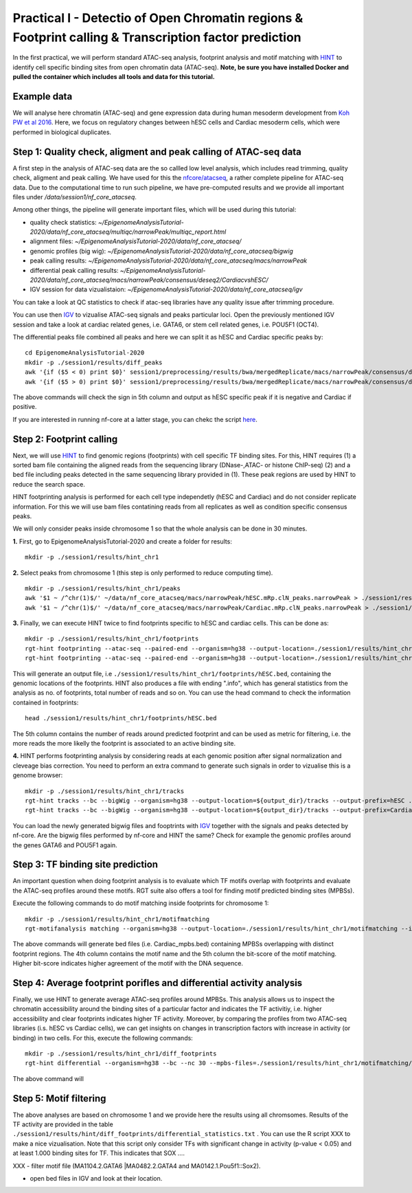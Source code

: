 ==================================================================
Practical I - Detectio of Open Chromatin regions & Footprint calling & Transcription factor prediction
==================================================================
In the first practical, we will perform standard ATAC-seq analysis, footprint analysis and motif matching with `HINT <http://www.regulatory-genomics.org/hint/>`_ to identify cell specific binding sites from open chromatin data (ATAC-seq). **Note, be sure you have installed Docker and pulled the container which includes all tools and data for this tutorial.**


Example data 
-----------------------------------------------
We will analyse here chromatin (ATAC-seq) and gene expression data during human mesoderm development from `Koh PW et al 2016 <https://pubmed.ncbi.nlm.nih.gov/27996962/#&gid=article-figures&pid=figure-1-uid-0>`_. Here, we focus on regulatory changes between hESC cells and Cardiac mesoderm cells, which were performed in biological duplicates. 


Step 1: Quality check, aligment and peak calling of ATAC-seq data
-----------------------------------------------
A first step in the analysis of ATAC-seq data are the so callled low level analysis, which includes read trimming, quality check, aligment and peak calling. We have used for this the `nfcore/atacseq <https://github.com/nf-core/atacseq>`_, a rather complete  pipeline for ATAC-seq data. Due to the computational time to run such pipeline, we have pre-computed results and we provide all important files under */data/session1/nf_core_atacseq*.

Among other things, the pipeline will generate important files, which will be used during this tutorial: 

- quality check statistics: *~/EpigenomeAnalysisTutorial-2020/data/nf_core_atacseq/multiqc/narrowPeak/multiqc_report.html*
- alignment files: *~/EpigenomeAnalysisTutorial-2020/data/nf_core_atacseq/*
- genomic profiles (big wig): *~/EpigenomeAnalysisTutorial-2020/data/nf_core_atacseq/bigwig*
- peak calling results: *~/EpigenomeAnalysisTutorial-2020/data/nf_core_atacseq/macs/narrowPeak*
- differential peak calling results: *~/EpigenomeAnalysisTutorial-2020/data/nf_core_atacseq/macs/narrowPeak/consensus/deseq2/CardiacvshESC/*
- IGV session for data vizualistaion: *~/EpigenomeAnalysisTutorial-2020/data/nf_core_atacseq/igv* 

You can take a look at QC statistics to check if atac-seq libraries have any quality issue after trimming procedure. 

You can use then `IGV <http://software.broadinstitute.org/software/igv/>`_ to vizualise ATAC-seq signals and peaks particular loci. Open the previously mentioned IGV session and take a look at cardiac related genes, i.e. GATA6, or stem cell related genes, i.e. POU5F1 (OCT4). 

The differential peaks file combined all peaks and here we can split it as hESC and Cardiac specific peaks by:
::
    cd EpigenomeAnalysisTutorial-2020
    mkdir -p ./session1/results/diff_peaks
    awk '{if ($5 < 0) print $0}' session1/preprocessing/results/bwa/mergedReplicate/macs/narrowPeak/consensus/deseq2/CardiacvshESC/CardiacvshESC.mRp.clN.deseq2.FDR0.05.results.bed > hESC.bed
    awk '{if ($5 > 0) print $0}' session1/preprocessing/results/bwa/mergedReplicate/macs/narrowPeak/consensus/deseq2/CardiacvshESC/CardiacvshESC.mRp.clN.deseq2.FDR0.05.results.bed > Cardiac.bed
    
The above commands will check the sign in 5th column and output as hESC specific peak if it is negative and Cardiac if positive.

If you are interested in running nf-core at a latter stage, you can chekc the script `here <https://github.com/SchulzLab/EpigenomeAnalysisTutorial-2020/blob/master/session1/run_nf_core_atacseq.sh>`_.


Step 2: Footprint calling
-----------------------------------------------

Next, we will use `HINT <http://www.regulatory-genomics.org/hint/>`_ to find genomic regions (footprints) with cell specific TF binding sites. For this, HINT requires (1) a sorted bam file containing the aligned reads from the sequencing library (DNase-,ATAC- or histone ChIP-seq) (2) and a bed file including peaks detected in the same sequencing library provided in (1). These peak regions are used by HINT to reduce the search space. 

HINT footprinting analysis is performed for each cell type independetly (hESC and Cardiac) and do not consider replicate information. For this we will use bam files contatining reads from all replicates as well as condition specific consensus peaks. 

We will only consider peaks inside chromosome 1 so that the whole analysis can be done in 30 minutes.

**1.** First, go to EpigenomeAnalysisTutorial-2020 and create a folder for results:
::
    mkdir -p ./session1/results/hint_chr1

**2.** Select peaks from chromosome 1 (this step is only performed to reduce computing time). 
::
    mkdir -p ./session1/results/hint_chr1/peaks
    awk '$1 ~ /^chr(1)$/' ~/data/nf_core_atacseq/macs/narrowPeak/hESC.mRp.clN_peaks.narrowPeak > ./session1/results/hint_chr1/peaks/hESC.bed
    awk '$1 ~ /^chr(1)$/' ~/data/nf_core_atacseq/macs/narrowPeak/Cardiac.mRp.clN_peaks.narrowPeak > ./session1/results/hint_chr1/peaks/Cardiac.bed

**3.** Finally, we can execute HINT twice to find footprints specific to hESC and cardiac cells. This can be done as:
::

    mkdir -p ./session1/results/hint_chr1/footprints
    rgt-hint footprinting --atac-seq --paired-end --organism=hg38 --output-location=./session1/results/hint_chr1/footprints --output-prefix=hESC ~/data/nf_core_atacseq/hESC.mRp.clN.sorted.bam ${output_dir}/peaks/hESC.bed
    rgt-hint footprinting --atac-seq --paired-end --organism=hg38 --output-location=./session1/results/hint_chr1/footprints --output-prefix=Cardiac ~/data/nf_core_atacseq/Cardiac.mRp.clN.sorted.bam ${output_dir}/peaks/Cardiac.bed

This will generate an output file, i.e  ``./session1/results/hint_chr1/footprints/hESC.bed``, containing the genomic locations of the footprints.  HINT also produces a file with ending ".info", which has general statistics from the analysis as no. of footprints, total number of reads and so on. You can use the head command to check the information contained in footprints:
::
    head ./session1/results/hint_chr1/footprints/hESC.bed

The 5th column contains the number of reads around predicted footprint and can be used as metric for filtering, i.e. the more reads the more likelly the footprint is associated to an active binding site. 

**4.** HINT performs footprinting analysis by considering reads at each genomic position after signal normalization and cleveage bias correction.  You need to perform an extra command to generate such signals in order to vizualise this is a genome browser:
::
    mkdir -p ./session1/results/hint_chr1/tracks
    rgt-hint tracks --bc --bigWig --organism=hg38 --output-location=${output_dir}/tracks --output-prefix=hESC ./results/bwa/mergedReplicate/hESC.mRp.clN.sorted.bam ${output_dir}/peaks/hESC.bed
    rgt-hint tracks --bc --bigWig --organism=hg38 --output-location=${output_dir}/tracks --output-prefix=Cardiac ./results/bwa/mergedReplicate/Cardiac.mRp.clN.sorted.bam ${output_dir}/peaks/Cardiac.bed
    
You can load the newly generated bigwig files and fooptrints with `IGV <http://software.broadinstitute.org/software/igv/>`_ together with the signals and peaks detected by nf-core. Are the bigwig files performed by nf-core and HINT the same? Check for example the genomic profiles around the genes GATA6 and POU5F1 again. 

Step 3: TF binding site prediction
-----------------------------------

An important question when doing footprint analysis is to evaluate which TF motifs overlap with footprints and evaluate the ATAC-seq profiles around these motifs. RGT suite also offers a tool for finding motif predicted binding sites (MPBSs).

Execute the following commands to do motif matching inside footprints for chromosome 1:
::
    mkdir -p ./session1/results/hint_chr1/motifmatching
    rgt-motifanalysis matching --organism=hg38 --output-location=./session1/results/hint_chr1/motifmatching --input-files ${output_dir}/footprints/hESC.bed ${output_dir}/footprints/Cardiac.bed

The above commands will generate bed files (i.e. Cardiac_mpbs.bed) containing MPBSs overlapping with distinct footprint regions. The 4th column contains the motif name and the 5th column the bit-score of the motif matching. Higher bit-score indicates higher agreement of the motif with the DNA sequence. 

Step 4: Average footprint porifles and differential activity analysis
----------------------------------------------------------------------------

Finally, we use HINT to generate average ATAC-seq profiles around MPBSs. This analysis allows us to inspect the chromatin accessibility around the binding sites of a particular factor and indicates the TF activitiy, i.e. higher accessibility and clear footprints indicates higher TF activity. Moreover, by comparing the profiles from two ATAC-seq libraries (i.s. hESC vs Cardiac cells), we can get insights on changes in transcription factors with increase in activity (or binding) in two cells. For this, execute the following commands:
::

    mkdir -p ./session1/results/hint_chr1/diff_footprints
    rgt-hint differential --organism=hg38 --bc --nc 30 --mpbs-files=./session1/results/hint_chr1/motifmatching/hESC_mpbs.bed,./session1/results/hint_chr1/motifmatching/Cardiac_mpbs.bed --reads-files=./results/bwa/mergedReplicate/hESC.mRp.clN.sorted.bam,./results/bwa/mergedReplicate/Cardiac.mRp.clN.sorted.bam --conditions=hESC,Cardiac --output-location=./session1/results/hint_chr1/diff_footprints
    
The above command will 

Step 5: Motif filtering
--------------------------------------------------------------------------
The above analyses are based on chromosome 1 and we provide here the results using all chromsomes. Results of the TF activity are provided in the table ``./session1/results/hint/diff_footprints/differential_statistics.txt`` . You can use the R script XXX to make a nice vizualisation. Note that this script only consider TFs with significant change in activity (p-value < 0.05) and at least 1.000 binding sites for TF.  This indicates that SOX .... 


XXX - filter motif file (MA1104.2.GATA6 |MA0482.2.GATA4 and MA0142.1.Pou5f1::Sox2).

- open bed files in IGV and look at their location. 
